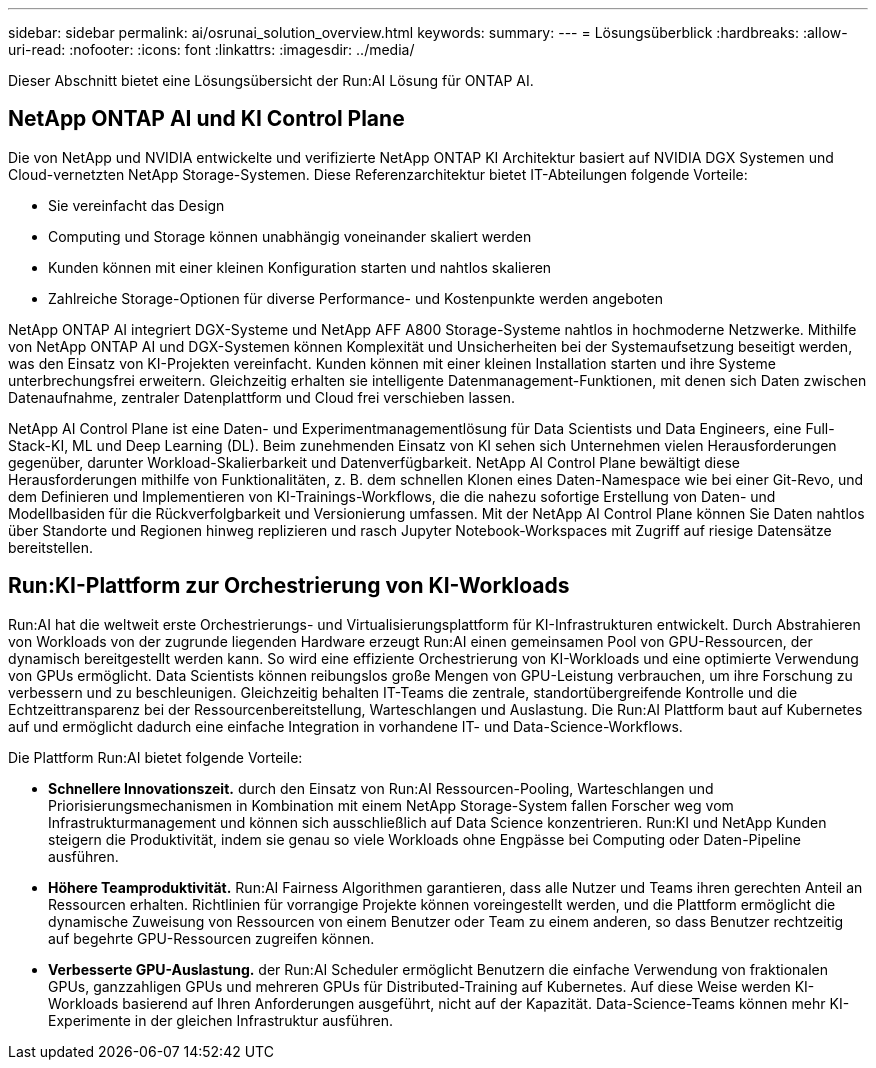 ---
sidebar: sidebar 
permalink: ai/osrunai_solution_overview.html 
keywords:  
summary:  
---
= Lösungsüberblick
:hardbreaks:
:allow-uri-read: 
:nofooter: 
:icons: font
:linkattrs: 
:imagesdir: ../media/


[role="lead"]
Dieser Abschnitt bietet eine Lösungsübersicht der Run:AI Lösung für ONTAP AI.



== NetApp ONTAP AI und KI Control Plane

Die von NetApp und NVIDIA entwickelte und verifizierte NetApp ONTAP KI Architektur basiert auf NVIDIA DGX Systemen und Cloud-vernetzten NetApp Storage-Systemen. Diese Referenzarchitektur bietet IT-Abteilungen folgende Vorteile:

* Sie vereinfacht das Design
* Computing und Storage können unabhängig voneinander skaliert werden
* Kunden können mit einer kleinen Konfiguration starten und nahtlos skalieren
* Zahlreiche Storage-Optionen für diverse Performance- und Kostenpunkte werden angeboten


NetApp ONTAP AI integriert DGX-Systeme und NetApp AFF A800 Storage-Systeme nahtlos in hochmoderne Netzwerke. Mithilfe von NetApp ONTAP AI und DGX-Systemen können Komplexität und Unsicherheiten bei der Systemaufsetzung beseitigt werden, was den Einsatz von KI-Projekten vereinfacht. Kunden können mit einer kleinen Installation starten und ihre Systeme unterbrechungsfrei erweitern. Gleichzeitig erhalten sie intelligente Datenmanagement-Funktionen, mit denen sich Daten zwischen Datenaufnahme, zentraler Datenplattform und Cloud frei verschieben lassen.

NetApp AI Control Plane ist eine Daten- und Experimentmanagementlösung für Data Scientists und Data Engineers, eine Full-Stack-KI, ML und Deep Learning (DL). Beim zunehmenden Einsatz von KI sehen sich Unternehmen vielen Herausforderungen gegenüber, darunter Workload-Skalierbarkeit und Datenverfügbarkeit. NetApp AI Control Plane bewältigt diese Herausforderungen mithilfe von Funktionalitäten, z. B. dem schnellen Klonen eines Daten-Namespace wie bei einer Git-Revo, und dem Definieren und Implementieren von KI-Trainings-Workflows, die die nahezu sofortige Erstellung von Daten- und Modellbasiden für die Rückverfolgbarkeit und Versionierung umfassen. Mit der NetApp AI Control Plane können Sie Daten nahtlos über Standorte und Regionen hinweg replizieren und rasch Jupyter Notebook-Workspaces mit Zugriff auf riesige Datensätze bereitstellen.



== Run:KI-Plattform zur Orchestrierung von KI-Workloads

Run:AI hat die weltweit erste Orchestrierungs- und Virtualisierungsplattform für KI-Infrastrukturen entwickelt. Durch Abstrahieren von Workloads von der zugrunde liegenden Hardware erzeugt Run:AI einen gemeinsamen Pool von GPU-Ressourcen, der dynamisch bereitgestellt werden kann. So wird eine effiziente Orchestrierung von KI-Workloads und eine optimierte Verwendung von GPUs ermöglicht. Data Scientists können reibungslos große Mengen von GPU-Leistung verbrauchen, um ihre Forschung zu verbessern und zu beschleunigen. Gleichzeitig behalten IT-Teams die zentrale, standortübergreifende Kontrolle und die Echtzeittransparenz bei der Ressourcenbereitstellung, Warteschlangen und Auslastung. Die Run:AI Plattform baut auf Kubernetes auf und ermöglicht dadurch eine einfache Integration in vorhandene IT- und Data-Science-Workflows.

Die Plattform Run:AI bietet folgende Vorteile:

* *Schnellere Innovationszeit.* durch den Einsatz von Run:AI Ressourcen-Pooling, Warteschlangen und Priorisierungsmechanismen in Kombination mit einem NetApp Storage-System fallen Forscher weg vom Infrastrukturmanagement und können sich ausschließlich auf Data Science konzentrieren. Run:KI und NetApp Kunden steigern die Produktivität, indem sie genau so viele Workloads ohne Engpässe bei Computing oder Daten-Pipeline ausführen.
* *Höhere Teamproduktivität.* Run:AI Fairness Algorithmen garantieren, dass alle Nutzer und Teams ihren gerechten Anteil an Ressourcen erhalten. Richtlinien für vorrangige Projekte können voreingestellt werden, und die Plattform ermöglicht die dynamische Zuweisung von Ressourcen von einem Benutzer oder Team zu einem anderen, so dass Benutzer rechtzeitig auf begehrte GPU-Ressourcen zugreifen können.
* *Verbesserte GPU-Auslastung.* der Run:AI Scheduler ermöglicht Benutzern die einfache Verwendung von fraktionalen GPUs, ganzzahligen GPUs und mehreren GPUs für Distributed-Training auf Kubernetes. Auf diese Weise werden KI-Workloads basierend auf Ihren Anforderungen ausgeführt, nicht auf der Kapazität. Data-Science-Teams können mehr KI-Experimente in der gleichen Infrastruktur ausführen.

